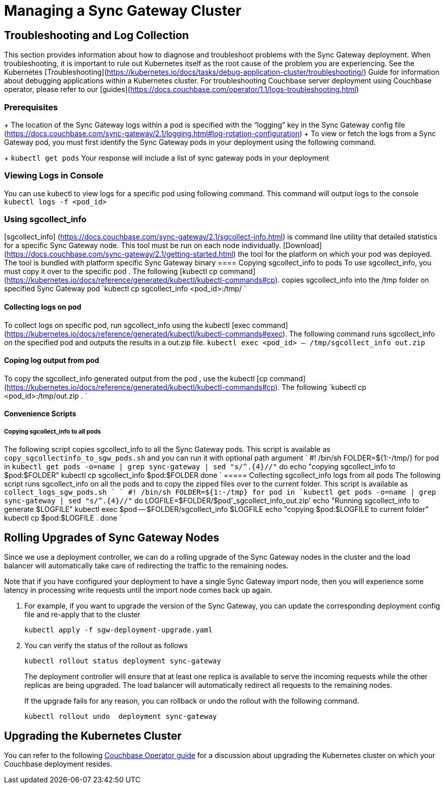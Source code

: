 = Managing a Sync Gateway Cluster

== Troubleshooting and Log Collection

This section provides information about how to diagnose and troubleshoot problems with the Sync Gateway deployment.
When troubleshooting, it is important to rule out Kubernetes itself as the root cause of the problem you are experiencing. See the Kubernetes [Troubleshooting](https://kubernetes.io/docs/tasks/debug-application-cluster/troubleshooting/) Guide for information about debugging applications within a Kubernetes cluster.
For troubleshooting Couchbase server deployment using Couchbase operator, please refer to our [guides](https://docs.couchbase.com/operator/1.1/logs-troubleshooting.html)

=== Prerequisites
+ The location of the Sync Gateway logs within a pod is specified with the “logging” key in the Sync Gateway config file (https://docs.couchbase.com/sync-gateway/2.1/logging.html#log-rotation-configuration)
+ To view or fetch the logs from a Sync Gateway pod, you must first identify the Sync Gateway pods in your deployment using the following command. 
+
`kubectl get pods`
Your response will include a list of sync gateway pods in your deployment

===  Viewing Logs in Console
You can use kubectl to view logs for a specific pod using following command. This command will output logs to the console
`kubectl logs -f <pod_id>`

===  Using sgcollect_info
[sgcollect_info] (https://docs.couchbase.com/sync-gateway/2.1/sgcollect-info.html) is command line utility that detailed statistics for a specific Sync Gateway node. This tool must be run on each node individually.
[Download] (https://docs.couchbase.com/sync-gateway/2.1/getting-started.html)  the tool for the platform on which your pod was deployed. The tool is bundled with platform specific Sync Gateway binary 
==== Copying sgcollect_info to pods
To use sgcollect_info, you must copy it over to the specific pod . The following [kubectl cp command](https://kubernetes.io/docs/reference/generated/kubectl/kubectl-commands#cp).  copies sgcollect_info into the /tmp folder on specified Sync Gateway pod 
`kubectl cp sgcollect_info <pod_id>:/tmp/ `

==== Collecting logs on pod
To collect  logs on specific pod,  run sgcollect_info using the kubectl [exec command](https://kubernetes.io/docs/reference/generated/kubectl/kubectl-commands#exec). The following command runs sgcollect_info on the specified pod and outputs the results in a out.zip file.
`kubectl exec <pod_id> -- /tmp/sgcollect_info out.zip`

==== Coping log output from pod
To copy the sgcollect_info generated output from the pod , use the kubectl [cp command](https://kubernetes.io/docs/reference/generated/kubectl/kubectl-commands#cp). The following
`kubectl cp <pod_id>:/tmp/out.zip . `

==== Convenience Scripts
===== Copying sgcollect_info to all pods
The following script copies sgcollect_info to all the Sync Gateway pods. This script is available as `copy_sgcollectinfo_to_sgw_pods.sh` and you can run it with optional path argument 
`
#! /bin/sh
FOLDER=${1:-/tmp/}
for pod in `kubectl get pods -o=name | grep sync-gateway | sed "s/^.\{4\}//"`
do
    echo "copying sgcollect_info to  $pod:$FOLDER"
    kubectl cp sgcollect_info $pod:$FOLDER
done
`
===== Collecting  sgcollect_info logs from all pods
The following script runs sgcollect_info on all the pods and to copy the zipped files over to the current folder. This script is available as `collect_logs_sgw_pods.sh ` 
`
#! /bin/sh
FOLDER=${1:-/tmp}
for pod in `kubectl get pods -o=name | grep sync-gateway | sed "s/^.\{4\}//"`
do
    LOGFILE=$FOLDER/$pod'_sgcollect_info_out.zip'
    echo "Running sgcollect_info to generate $LOGFILE"
    kubectl exec $pod -- $FOLDER/sgcollect_info $LOGFILE
    echo "copying $pod:$LOGFILE to current folder"
    kubectl cp $pod:$LOGFILE .
done
`


== Rolling Upgrades of Sync Gateway Nodes

Since we use a deployment controller, we can do a rolling upgrade of the Sync Gateway nodes in the cluster and the load balancer will automatically take care of redirecting the traffic to the remaining nodes.

Note that if you have configured your deployment to have a single Sync Gateway import node, then you will experience some latency in processing write requests until the import node comes back up again.

. For example, if you want to upgrade the version of the Sync Gateway, you can update the corresponding deployment config file and re-apply that to the cluster
+
[source,console]
----
kubectl apply -f sgw-deployment-upgrade.yaml
----
. You can verify the status of the rollout as follows
+
[source,console]
----
kubectl rollout status deployment sync-gateway
----
The deployment controller will ensure that at least one replica is available to serve the incoming requests while the other replicas are being upgraded.
The load balancer will automatically redirect all requests to the remaining nodes.
+
If the upgrade fails for any reason, you can rollback or undo the rollout with the following command.
+
[source,console]
----
kubectl rollout undo  deployment sync-gateway
----

== Upgrading the Kubernetes Cluster

You can refer to the following xref:operator::upgrading-kubernetes.adoc[Couchbase Operator guide] for a discussion about upgrading the Kubernetes cluster on which your Couchbase deployment resides.

